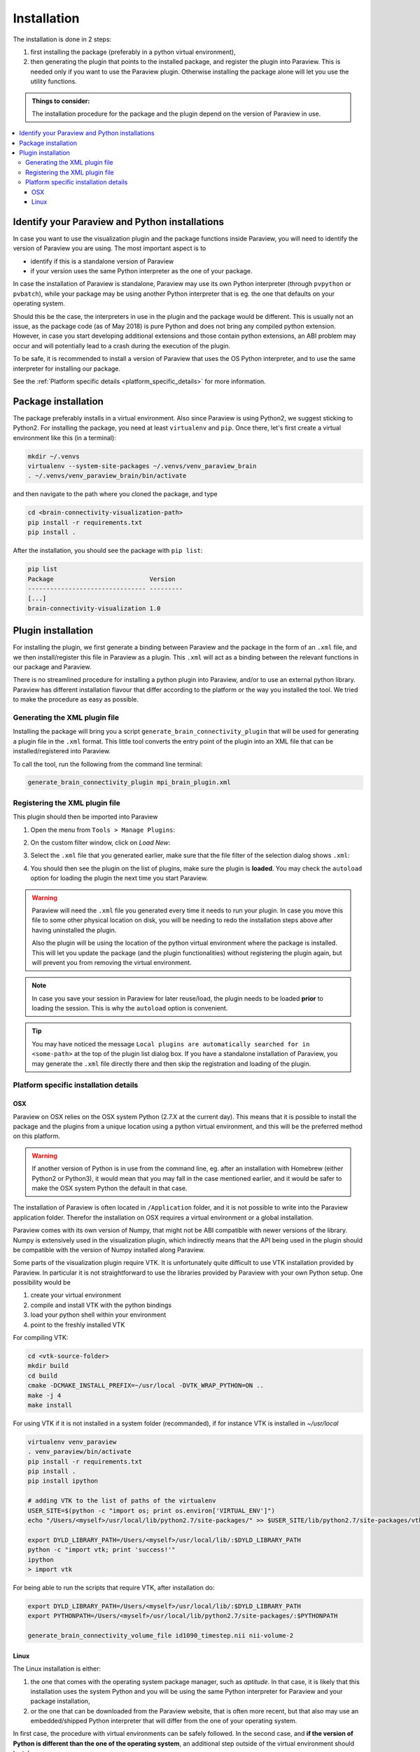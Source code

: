 Installation
============

The installation is done in 2 steps:

#. first installing the package (preferably in a python virtual environment),
#. then generating the plugin that points to the installed package, and register the plugin into Paraview.
   This is needed only if you want to use the Paraview plugin. Otherwise installing the package alone will
   let you use the utility functions.

.. admonition:: Things to consider:

   The installation procedure for the package and the plugin depend on the version of Paraview in use.

.. contents::
  :local:

Identify your Paraview and Python installations
-----------------------------------------------
In case you want to use the visualization plugin and the package functions inside Paraview, you will
need to identify the version of Paraview you are using. The most important aspect is to

* identify if this is a standalone version of Paraview
* if your version uses the same Python interpreter as the one of your package.

In case the installation of Paraview is standalone, Paraview may use its own Python interpreter (through
``pvpython`` or ``pvbatch``), while your package may be using another Python interpreter that is eg.
the one that defaults on your operating system.

Should this be the case, the interpreters in use in the plugin and the package would be different.
This is usually not an issue, as the package code (as of May 2018) is pure Python and does not bring any
compiled python extension. However, in case you start developing additional extensions and those
contain python extensions, an ABI problem may occur and will potentially lead to a crash during the execution
of the plugin.

To be safe, it is recommended to install a version of Paraview that uses the OS Python interpreter, and
to use the same interpreter for installing our package.

See the :ref:`Platform specific details <platform_specific_details>` for more information.

Package installation
--------------------

The package preferably installs in a virtual environment. Also since Paraview is using Python2, we suggest
sticking to Python2. For installing the package, you need at least ``virtualenv`` and ``pip``. Once there,
let's first create a virtual environment like this (in a terminal):

.. code::

  mkdir ~/.venvs
  virtualenv --system-site-packages ~/.venvs/venv_paraview_brain
  . ~/.venvs/venv_paraview_brain/bin/activate

and then navigate to the path where you cloned the package, and type

.. code::

  cd <brain-connectivity-visualization-path>
  pip install -r requirements.txt
  pip install .

After the installation, you should see the package with ``pip list``:

.. code::

  pip list
  Package                          Version
  -------------------------------- ---------
  [...]
  brain-connectivity-visualization 1.0


Plugin installation
-------------------

For installing the plugin, we first generate a binding between Paraview and the package in the form
of an ``.xml`` file, and we then install/register this file in Paraview as a plugin.
This ``.xml`` will act as a binding between the relevant functions in our package and Paraview.

There is no streamlined procedure for installing a python plugin into Paraview, and/or to use
an external python library. Paraview has different installation flavour that differ
according to the platform or the way you installed the tool. We tried to make the
procedure as easy as possible.

Generating the XML plugin file
******************************

Installing the package will bring you a script ``generate_brain_connectivity_plugin`` that will
be used for generating a plugin file in the ``.xml`` format. This little tool converts the
entry point of the plugin into an XML file that can be installed/registered into Paraview.

To call the tool, run the following from the command line terminal:

.. code::

  generate_brain_connectivity_plugin mpi_brain_plugin.xml


Registering the XML plugin file
*******************************

This plugin should then be imported into Paraview

#. Open the menu from ``Tools > Manage Plugins``:

   .. image:: /_static/manage_plugins.png
      :alt: Manage Plugins
      :width: 400px

#. On the custom filter window, click on `Load New`:

   .. image:: /_static/manage_plugins_window.png
      :alt: Plugins Window
      :width: 400px

#. Select the ``.xml`` file that you generated earlier, make sure that the file filter of the selection
   dialog shows ``.xml``:

   .. image:: /_static/plugin_selection.png
      :alt: Plugins Selection
      :width: 400px

#. You should then see the plugin on the list of plugins, make sure the plugin is **loaded**. You may check
   the ``autoload`` option for loading the plugin the next time you start Paraview.

   .. image:: /_static/list_plugin_autoload.png
      :alt: Plugins Selection
      :width: 400px

.. warning::

  Paraview will need the ``.xml`` file you generated every time it needs to run your plugin. In case you
  move this file to some other physical location on disk, you will be needing to redo the installation steps
  above after having uninstalled the plugin.

  Also the plugin will be using the location of the python virtual environment where the package is installed.
  This will let you update the package (and the plugin functionalities) without registering the plugin again,
  but will prevent you from removing the virtual environment.

.. note::

  In case you save your session in Paraview for later reuse/load, the plugin needs to be loaded **prior** to
  loading the session. This is why the ``autoload`` option is convenient.

.. tip::

  You may have noticed the message
  ``Local plugins are automatically searched for in <some-path>`` at the top of the plugin list dialog box.
  If you have a standalone installation of Paraview, you may generate the ``.xml`` file directly there and
  then skip the registration and loading of the plugin.

.. _platform_specific_details:

Platform specific installation details
**************************************

OSX
^^^
Paraview on OSX relies on the OSX system Python (2.7.X at the current day). This means that
it is possible to install the package and the plugins from a unique location using a
python virtual environment, and this will be the preferred method on this platform.

.. warning::
   If another version of Python is in use from the command line, eg. after an installation
   with Homebrew (either Python2 or Python3), it would mean that you may fall in the case
   mentioned earlier, and it would be safer to make the OSX system Python the default in
   that case.

The installation of Paraview is often located in ``/Application`` folder, and it is not
possible to write into the Paraview application folder. Therefor the installation
on OSX requires a virtual environment or a global installation.

Paraview comes with its own version of Numpy, that might not be ABI compatible with newer
versions of the library. Numpy is extensively used in the visualization plugin, which indirectly
means that the API being used in the plugin should be compatible with the version of Numpy
installed along Paraview.

Some parts of the visualization plugin require VTK. It is unfortunately quite difficult to use
VTK installation provided by Paraview. In particular it is not straightforward to use
the libraries provided by Paraview with your own Python setup. One possibility would be

1. create your virtual environment
2. compile and install VTK with the python bindings
3. load your python shell within your environment
4. point to the freshly installed VTK

For compiling VTK:

.. code::

    cd <vtk-source-folder>
    mkdir build
    cd build
    cmake -DCMAKE_INSTALL_PREFIX=~/usr/local -DVTK_WRAP_PYTHON=ON ..
    make -j 4
    make install

For using VTK if it is not installed in a system folder (recommanded), if for instance
VTK is installed in `~/usr/local`

.. code::

    virtualenv venv_paraview
    . venv_paraview/bin/activate
    pip install -r requirements.txt
    pip install .
    pip install ipython

    # adding VTK to the list of paths of the virtualenv
    USER_SITE=$(python -c "import os; print os.environ['VIRTUAL_ENV']")
    echo "/Users/<myself>/usr/local/lib/python2.7/site-packages/" >> $USER_SITE/lib/python2.7/site-packages/vtk.pth

    export DYLD_LIBRARY_PATH=/Users/<myself>/usr/local/lib/:$DYLD_LIBRARY_PATH
    python -c "import vtk; print 'success!'"
    ipython
    > import vtk

For being able to run the scripts that require VTK, after installation do:

.. code::

    export DYLD_LIBRARY_PATH=/Users/<myself>/usr/local/lib/:$DYLD_LIBRARY_PATH
    export PYTHONPATH=/Users/<myself>/usr/local/lib/python2.7/site-packages/:$PYTHONPATH

    generate_brain_connectivity_volume_file id1090_timestep.nii nii-volume-2


Linux
^^^^^
The Linux installation is either:

#. the one that comes with the operating system package manager, such as `aptitude`. In that case,
   it is likely that this installation uses the system Python and you will be using the same Python
   interpreter for Paraview and your package installation,
#. or the one that can be downloaded from the Paraview website, that is often more recent, but that
   also may use an embedded/shipped Python interpreter that will differ from the one of your operating
   system.

In first case, the procedure with virtual environments can be safely followed. In the second case, and **if
the version of Python is different than the one of the operating system**, an additional step outside of
the virtual environment should be taken:

#. Suppose the standalone version of Paraview is located ``$PARAVIEW_PATH``, and the visualization package
   has been cloned to ``<brain-connectivity-visualization-path>``

#. Then install the package within the Paraview Python environment by typing the following in a terminal

   .. code::

      cd <brain-connectivity-visualization-path>
      $PARAVIEW_PATH/bin/pvpython setup.py install

The previous commands will install the package inside the Python installation shipped with Paraview. In this case
the virtual environment installation is not necessary, as Paraview will be using only the package installed in its
own environment. In all cases, the registration of the plugin remains the same.

you may need the virtual environment installation described above only if you need to perform
some processing using the utility functions from a regular command line. The package will then have two installation
location: the Paraview Python environement and your virtual environment.

